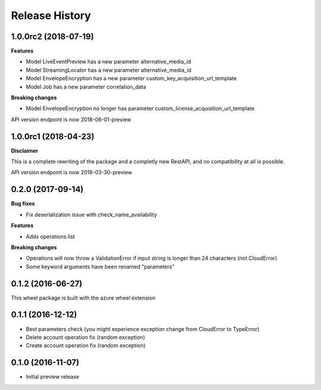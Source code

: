 .. :changelog:

Release History
===============

1.0.0rc2 (2018-07-19)
+++++++++++++++++++++

**Features**

- Model LiveEventPreview has a new parameter alternative_media_id
- Model StreamingLocator has a new parameter alternative_media_id
- Model EnvelopeEncryption has a new parameter custom_key_acquisition_url_template
- Model Job has a new parameter correlation_data

**Breaking changes**

- Model EnvelopeEncryption no longer has parameter custom_license_acquisition_url_template

API version endpoint is now 2018-06-01-preview

1.0.0rc1 (2018-04-23)
+++++++++++++++++++++

**Disclaimer**

This is a complete rewriting of the package and a completly new RestAPI,
and no compatibility at all is possible.

API version endpoint is now 2018-03-30-preview

0.2.0 (2017-09-14)
++++++++++++++++++

**Bug fixes**

- Fix deserialization issue with check_name_availability

**Features**

- Adds operations.list

**Breaking changes**

- Operations will now throw a ValidationError if input string is longer than 24 characters (not CloudError)
- Some keyword arguments have been renamed "parameters"

0.1.2 (2016-06-27)
++++++++++++++++++

This wheel package is built with the azure wheel extension

0.1.1 (2016-12-12)
++++++++++++++++++

* Best parameters check (you might experience exception change from CloudError to TypeError)
* Delete account operation fix (random exception)
* Create account operation fix (random exception)

0.1.0 (2016-11-07)
++++++++++++++++++

* Initial preview release
